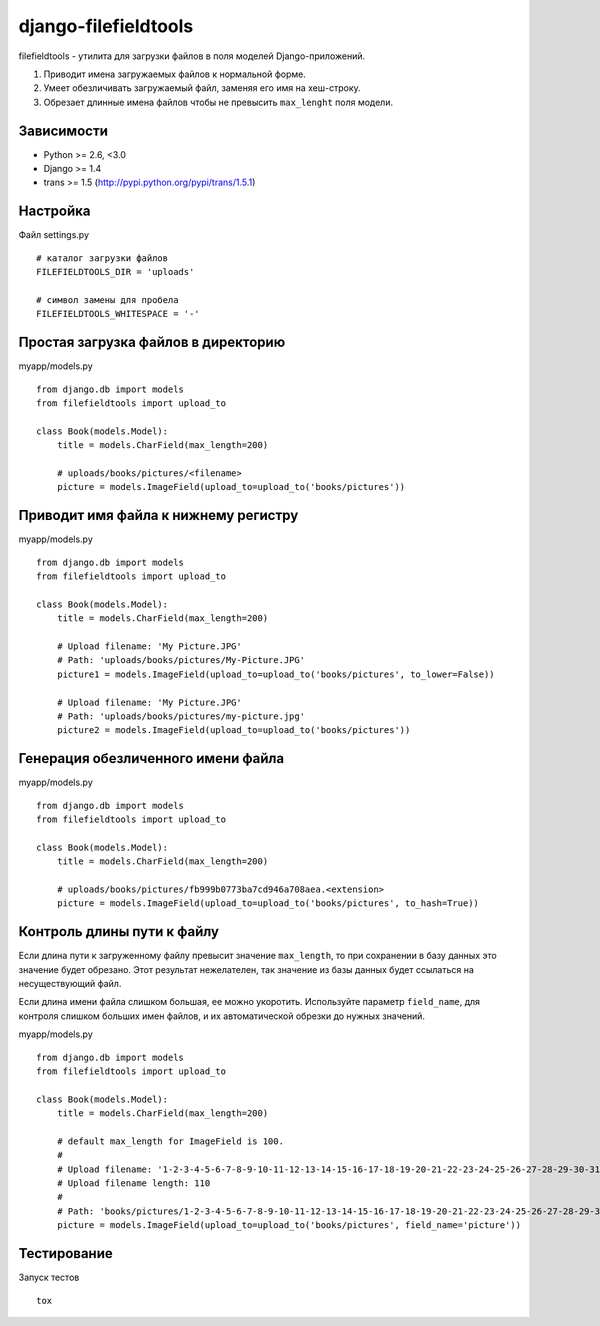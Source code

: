 =====================
django-filefieldtools
=====================


filefieldtools - утилита для загрузки файлов в поля моделей Django-приложений.

1. Приводит имена загружаемых файлов к нормальной форме.
2. Умеет обезличивать загружаемый файл, заменяя его имя на хеш-строку.
3. Обрезает длинные имена файлов чтобы не превысить ``max_lenght`` поля модели.


Зависимости
===========

* Python >= 2.6, <3.0
* Django >= 1.4
* trans >= 1.5 (http://pypi.python.org/pypi/trans/1.5.1)


Настройка
=========

Файл settings.py ::

    # каталог загрузки файлов
    FILEFIELDTOOLS_DIR = 'uploads'

    # символ замены для пробела
    FILEFIELDTOOLS_WHITESPACE = '-'


Простая загрузка файлов в директорию
====================================

myapp/models.py ::

    from django.db import models
    from filefieldtools import upload_to

    class Book(models.Model):
        title = models.CharField(max_length=200)

        # uploads/books/pictures/<filename>
        picture = models.ImageField(upload_to=upload_to('books/pictures'))


Приводит имя файла к нижнему регистру
=====================================

myapp/models.py ::

    from django.db import models
    from filefieldtools import upload_to

    class Book(models.Model):
        title = models.CharField(max_length=200)

        # Upload filename: 'My Picture.JPG'
        # Path: 'uploads/books/pictures/My-Picture.JPG'
        picture1 = models.ImageField(upload_to=upload_to('books/pictures', to_lower=False))

        # Upload filename: 'My Picture.JPG'
        # Path: 'uploads/books/pictures/my-picture.jpg'
        picture2 = models.ImageField(upload_to=upload_to('books/pictures'))


Генерация обезличенного имени файла
===================================

myapp/models.py ::

    from django.db import models
    from filefieldtools import upload_to

    class Book(models.Model):
        title = models.CharField(max_length=200)

        # uploads/books/pictures/fb999b0773ba7cd946a708aea.<extension>
        picture = models.ImageField(upload_to=upload_to('books/pictures', to_hash=True))


Контроль длины пути к файлу
===========================

Если длина пути к загруженному файлу превысит значение ``max_length``, то при сохранении в базу данных это значение
будет обрезано. Этот результат нежелателен, так значение из базы данных будет ссылаться на несуществующий файл.

Если длина имени файла слишком большая, ее можно укоротить. Используйте параметр ``field_name``,
для контроля слишком больших имен файлов, и их автоматической обрезки до нужных значений.

myapp/models.py ::

    from django.db import models
    from filefieldtools import upload_to

    class Book(models.Model):
        title = models.CharField(max_length=200)

        # default max_length for ImageField is 100.
        #
        # Upload filename: '1-2-3-4-5-6-7-8-9-10-11-12-13-14-15-16-17-18-19-20-21-22-23-24-25-26-27-28-29-30-31-32-33-34-35-36-37-38-39-40.xls'
        # Upload filename length: 110
        #
        # Path: 'books/pictures/1-2-3-4-5-6-7-8-9-10-11-12-13-14-15-16-17-18-19-20-21-22-23-24-25-26-27-28-29-30.xls'
        picture = models.ImageField(upload_to=upload_to('books/pictures', field_name='picture'))


Тестирование
============

Запуск тестов ::

    tox

